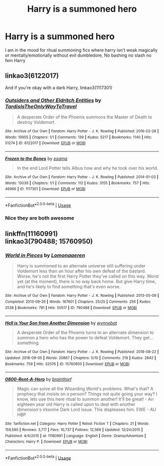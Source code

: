 #+TITLE: Harry is a summoned hero

* Harry is a summoned hero
:PROPERTIES:
:Author: Kingslayer629736
:Score: 9
:DateUnix: 1589945613.0
:DateShort: 2020-May-20
:FlairText: Request
:END:
I am in the mood for ritual summoning fics where harry isn't weak magically or mentally/emotionally without evil dumbledore, No bashing no slash no fem Harry


** linkao3(6122017)

And if you're okay with a dark Harry, linkao3(1117301)
:PROPERTIES:
:Author: sailingg
:Score: 3
:DateUnix: 1589951775.0
:DateShort: 2020-May-20
:END:

*** [[https://archiveofourown.org/works/6122017][*/Outsiders and Other Eldritch Entities/*]] by [[https://www.archiveofourown.org/users/TardisIsTheOnlyWayToTravel/pseuds/TardisIsTheOnlyWayToTravel][/TardisIsTheOnlyWayToTravel/]]

#+begin_quote
  A desperate Order of the Phoenix summons the Master of Death to destroy Voldemort.
#+end_quote

^{/Site/:} ^{Archive} ^{of} ^{Our} ^{Own} ^{*|*} ^{/Fandom/:} ^{Harry} ^{Potter} ^{-} ^{J.} ^{K.} ^{Rowling} ^{*|*} ^{/Published/:} ^{2016-02-28} ^{*|*} ^{/Words/:} ^{10955} ^{*|*} ^{/Chapters/:} ^{1/1} ^{*|*} ^{/Comments/:} ^{139} ^{*|*} ^{/Kudos/:} ^{5217} ^{*|*} ^{/Bookmarks/:} ^{1140} ^{*|*} ^{/Hits/:} ^{51274} ^{*|*} ^{/ID/:} ^{6122017} ^{*|*} ^{/Download/:} ^{[[https://archiveofourown.org/downloads/6122017/Outsiders%20and%20Other.epub?updated_at=1534297450][EPUB]]} ^{or} ^{[[https://archiveofourown.org/downloads/6122017/Outsiders%20and%20Other.mobi?updated_at=1534297450][MOBI]]}

--------------

[[https://archiveofourown.org/works/1117301][*/Frozen to the Bones/*]] by [[https://www.archiveofourown.org/users/esama/pseuds/esama][/esama/]]

#+begin_quote
  In the end Lord Potter tells Albus how and why he took over his world.
#+end_quote

^{/Site/:} ^{Archive} ^{of} ^{Our} ^{Own} ^{*|*} ^{/Fandom/:} ^{Harry} ^{Potter} ^{-} ^{J.} ^{K.} ^{Rowling} ^{*|*} ^{/Published/:} ^{2014-01-03} ^{*|*} ^{/Words/:} ^{13036} ^{*|*} ^{/Chapters/:} ^{1/1} ^{*|*} ^{/Comments/:} ^{112} ^{*|*} ^{/Kudos/:} ^{3155} ^{*|*} ^{/Bookmarks/:} ^{757} ^{*|*} ^{/Hits/:} ^{46966} ^{*|*} ^{/ID/:} ^{1117301} ^{*|*} ^{/Download/:} ^{[[https://archiveofourown.org/downloads/1117301/Frozen%20to%20the%20Bones.epub?updated_at=1588204099][EPUB]]} ^{or} ^{[[https://archiveofourown.org/downloads/1117301/Frozen%20to%20the%20Bones.mobi?updated_at=1588204099][MOBI]]}

--------------

*FanfictionBot*^{2.0.0-beta} | [[https://github.com/tusing/reddit-ffn-bot/wiki/Usage][Usage]]
:PROPERTIES:
:Author: FanfictionBot
:Score: 1
:DateUnix: 1589951787.0
:DateShort: 2020-May-20
:END:


*** Nice they are both awesome
:PROPERTIES:
:Author: Kingslayer629736
:Score: 1
:DateUnix: 1589967255.0
:DateShort: 2020-May-20
:END:


** linkffn(11160991)\\
linkao3(790488; 15760950)
:PROPERTIES:
:Author: aMiserable_creature
:Score: 1
:DateUnix: 1590037455.0
:DateShort: 2020-May-21
:END:

*** [[https://archiveofourown.org/works/790488][*/World in Pieces/*]] by [[https://www.archiveofourown.org/users/Lomonaaeren/pseuds/Lomonaaeren][/Lomonaaeren/]]

#+begin_quote
  Harry is summoned to an alternate universe still suffering under Voldemort less than an hour after his own defeat of the bastard. Worse, he's not the first Harry Potter they've called on this way. Worst yet (at the moment), there is no way back home. But give Harry time, and he's likely to find something that's even worse.
#+end_quote

^{/Site/:} ^{Archive} ^{of} ^{Our} ^{Own} ^{*|*} ^{/Fandom/:} ^{Harry} ^{Potter} ^{-} ^{J.} ^{K.} ^{Rowling} ^{*|*} ^{/Published/:} ^{2013-05-09} ^{*|*} ^{/Completed/:} ^{2013-09-26} ^{*|*} ^{/Words/:} ^{167601} ^{*|*} ^{/Chapters/:} ^{25/25} ^{*|*} ^{/Comments/:} ^{256} ^{*|*} ^{/Kudos/:} ^{2538} ^{*|*} ^{/Bookmarks/:} ^{781} ^{*|*} ^{/Hits/:} ^{50517} ^{*|*} ^{/ID/:} ^{790488} ^{*|*} ^{/Download/:} ^{[[https://archiveofourown.org/downloads/790488/World%20in%20Pieces.epub?updated_at=1574683331][EPUB]]} ^{or} ^{[[https://archiveofourown.org/downloads/790488/World%20in%20Pieces.mobi?updated_at=1574683331][MOBI]]}

--------------

[[https://archiveofourown.org/works/15760950][*/Hell is Your Son from Another Dimension/*]] by [[https://www.archiveofourown.org/users/wynnebat/pseuds/wynnebat][/wynnebat/]]

#+begin_quote
  A desperate Order of the Phoenix turns to an alternate dimension to summon a hero who has the power to defeat Voldemort. They get... something.
#+end_quote

^{/Site/:} ^{Archive} ^{of} ^{Our} ^{Own} ^{*|*} ^{/Fandom/:} ^{Harry} ^{Potter} ^{-} ^{J.} ^{K.} ^{Rowling} ^{*|*} ^{/Published/:} ^{2018-08-22} ^{*|*} ^{/Updated/:} ^{2018-09-05} ^{*|*} ^{/Words/:} ^{20867} ^{*|*} ^{/Chapters/:} ^{5/10} ^{*|*} ^{/Comments/:} ^{219} ^{*|*} ^{/Kudos/:} ^{2842} ^{*|*} ^{/Bookmarks/:} ^{759} ^{*|*} ^{/Hits/:} ^{32076} ^{*|*} ^{/ID/:} ^{15760950} ^{*|*} ^{/Download/:} ^{[[https://archiveofourown.org/downloads/15760950/Hell%20is%20Your%20Son%20from.epub?updated_at=1575598821][EPUB]]} ^{or} ^{[[https://archiveofourown.org/downloads/15760950/Hell%20is%20Your%20Son%20from.mobi?updated_at=1575598821][MOBI]]}

--------------

[[https://www.fanfiction.net/s/11160991/1/][*/0800-Rent-A-Hero/*]] by [[https://www.fanfiction.net/u/4934632/brainthief][/brainthief/]]

#+begin_quote
  Magic can solve all the Wizarding World's problems. What's that? A prophecy that insists on a person? Things not quite going your way? I know, lets use this here ritual to summon another! It'll be great! - An eighteen year old Harry is called upon to deal with another dimension's irksome Dark Lord issue. This displeases him. EWE - AU HBP
#+end_quote

^{/Site/:} ^{fanfiction.net} ^{*|*} ^{/Category/:} ^{Harry} ^{Potter} ^{*|*} ^{/Rated/:} ^{Fiction} ^{T} ^{*|*} ^{/Chapters/:} ^{21} ^{*|*} ^{/Words/:} ^{159,580} ^{*|*} ^{/Reviews/:} ^{3,717} ^{*|*} ^{/Favs/:} ^{10,737} ^{*|*} ^{/Follows/:} ^{12,569} ^{*|*} ^{/Updated/:} ^{12/24/2015} ^{*|*} ^{/Published/:} ^{4/4/2015} ^{*|*} ^{/id/:} ^{11160991} ^{*|*} ^{/Language/:} ^{English} ^{*|*} ^{/Genre/:} ^{Drama/Adventure} ^{*|*} ^{/Characters/:} ^{Harry} ^{P.} ^{*|*} ^{/Download/:} ^{[[http://www.ff2ebook.com/old/ffn-bot/index.php?id=11160991&source=ff&filetype=epub][EPUB]]} ^{or} ^{[[http://www.ff2ebook.com/old/ffn-bot/index.php?id=11160991&source=ff&filetype=mobi][MOBI]]}

--------------

*FanfictionBot*^{2.0.0-beta} | [[https://github.com/tusing/reddit-ffn-bot/wiki/Usage][Usage]]
:PROPERTIES:
:Author: FanfictionBot
:Score: 1
:DateUnix: 1590037473.0
:DateShort: 2020-May-21
:END:
